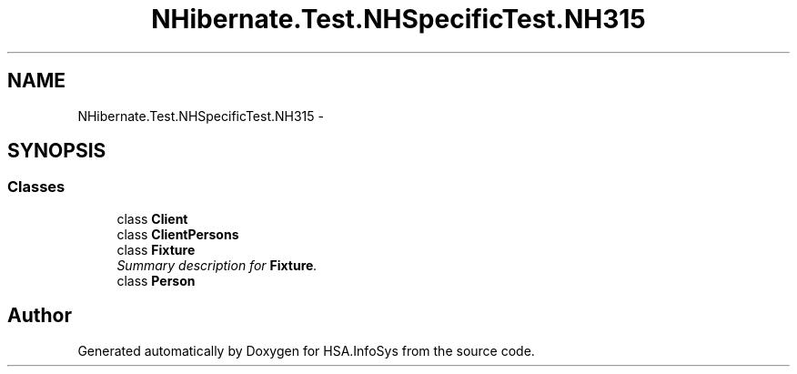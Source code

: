 .TH "NHibernate.Test.NHSpecificTest.NH315" 3 "Fri Jul 5 2013" "Version 1.0" "HSA.InfoSys" \" -*- nroff -*-
.ad l
.nh
.SH NAME
NHibernate.Test.NHSpecificTest.NH315 \- 
.SH SYNOPSIS
.br
.PP
.SS "Classes"

.in +1c
.ti -1c
.RI "class \fBClient\fP"
.br
.ti -1c
.RI "class \fBClientPersons\fP"
.br
.ti -1c
.RI "class \fBFixture\fP"
.br
.RI "\fISummary description for \fBFixture\fP\&. \fP"
.ti -1c
.RI "class \fBPerson\fP"
.br
.in -1c
.SH "Author"
.PP 
Generated automatically by Doxygen for HSA\&.InfoSys from the source code\&.
